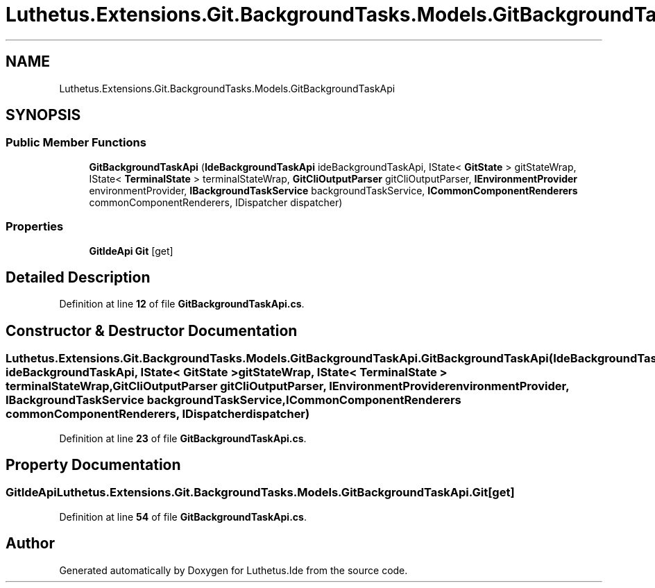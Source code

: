 .TH "Luthetus.Extensions.Git.BackgroundTasks.Models.GitBackgroundTaskApi" 3 "Version 1.0.0" "Luthetus.Ide" \" -*- nroff -*-
.ad l
.nh
.SH NAME
Luthetus.Extensions.Git.BackgroundTasks.Models.GitBackgroundTaskApi
.SH SYNOPSIS
.br
.PP
.SS "Public Member Functions"

.in +1c
.ti -1c
.RI "\fBGitBackgroundTaskApi\fP (\fBIdeBackgroundTaskApi\fP ideBackgroundTaskApi, IState< \fBGitState\fP > gitStateWrap, IState< \fBTerminalState\fP > terminalStateWrap, \fBGitCliOutputParser\fP gitCliOutputParser, \fBIEnvironmentProvider\fP environmentProvider, \fBIBackgroundTaskService\fP backgroundTaskService, \fBICommonComponentRenderers\fP commonComponentRenderers, IDispatcher dispatcher)"
.br
.in -1c
.SS "Properties"

.in +1c
.ti -1c
.RI "\fBGitIdeApi\fP \fBGit\fP\fR [get]\fP"
.br
.in -1c
.SH "Detailed Description"
.PP 
Definition at line \fB12\fP of file \fBGitBackgroundTaskApi\&.cs\fP\&.
.SH "Constructor & Destructor Documentation"
.PP 
.SS "Luthetus\&.Extensions\&.Git\&.BackgroundTasks\&.Models\&.GitBackgroundTaskApi\&.GitBackgroundTaskApi (\fBIdeBackgroundTaskApi\fP ideBackgroundTaskApi, IState< \fBGitState\fP > gitStateWrap, IState< \fBTerminalState\fP > terminalStateWrap, \fBGitCliOutputParser\fP gitCliOutputParser, \fBIEnvironmentProvider\fP environmentProvider, \fBIBackgroundTaskService\fP backgroundTaskService, \fBICommonComponentRenderers\fP commonComponentRenderers, IDispatcher dispatcher)"

.PP
Definition at line \fB23\fP of file \fBGitBackgroundTaskApi\&.cs\fP\&.
.SH "Property Documentation"
.PP 
.SS "\fBGitIdeApi\fP Luthetus\&.Extensions\&.Git\&.BackgroundTasks\&.Models\&.GitBackgroundTaskApi\&.Git\fR [get]\fP"

.PP
Definition at line \fB54\fP of file \fBGitBackgroundTaskApi\&.cs\fP\&.

.SH "Author"
.PP 
Generated automatically by Doxygen for Luthetus\&.Ide from the source code\&.
